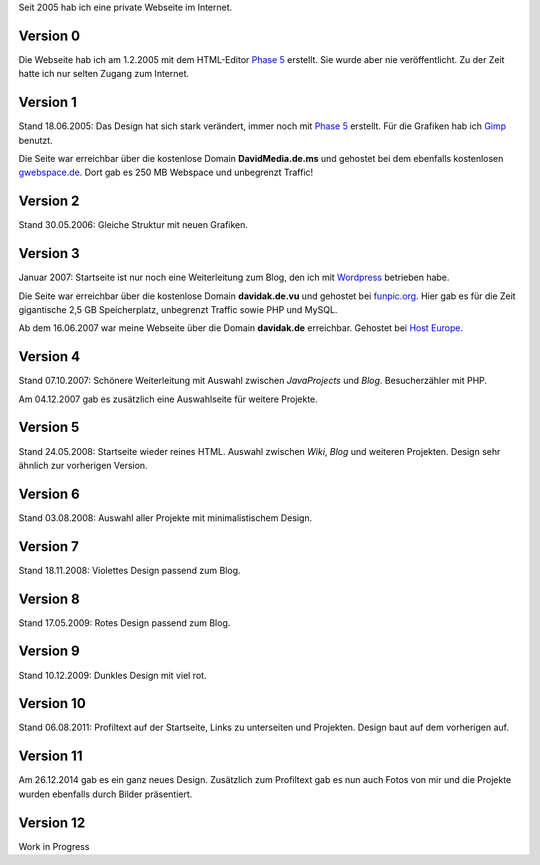 .. title: Rückblick Webseite
.. slug: rueckblick-webseite
.. date: 2016-02-28 17:40:06 UTC+01:00
.. updated: 2016-07-03 20:55:00 UTC+01:00
.. description: Versionen der Webseite
.. type: text

Seit 2005 hab ich eine private Webseite im Internet.

Version 0
---------

.. thumbnail:: /images/davidak.de-2005-1.png

Die Webseite hab ich am 1.2.2005 mit dem HTML-Editor `Phase 5`_ erstellt. Sie wurde aber nie veröffentlicht. Zu der Zeit hatte ich nur selten Zugang zum Internet.

Version 1
---------

.. thumbnail:: /images/davidak.de-2005-2.png

Stand 18.06.2005: Das Design hat sich stark verändert, immer noch mit `Phase 5`_ erstellt. Für die Grafiken hab ich Gimp_ benutzt.

Die Seite war erreichbar über die kostenlose Domain **DavidMedia.de.ms** und gehostet bei dem ebenfalls kostenlosen `gwebspace.de`_. Dort gab es 250 MB Webspace und unbegrenzt Traffic!

Version 2
---------

.. thumbnail:: /images/davidak.de-2006.png

Stand 30.05.2006: Gleiche Struktur mit neuen Grafiken.

Version 3
---------

.. thumbnail:: /images/davidak.de-2007-1.png

Januar 2007: Startseite ist nur noch eine Weiterleitung zum Blog, den ich mit Wordpress_ betrieben habe.

Die Seite war erreichbar über die kostenlose Domain **davidak.de.vu** und gehostet bei `funpic.org`_. Hier gab es für die Zeit gigantische 2,5 GB Speicherplatz, unbegrenzt Traffic sowie PHP und MySQL.

Ab dem 16.06.2007 war meine Webseite über die Domain **davidak.de** erreichbar. Gehostet bei `Host Europe`_.

Version 4
---------

.. thumbnail:: /images/davidak.de-2007-2.png

Stand 07.10.2007: Schönere Weiterleitung mit Auswahl zwischen *JavaProjects* und *Blog*. Besucherzähler mit PHP.

Am 04.12.2007 gab es zusätzlich eine Auswahlseite für weitere Projekte.

Version 5
---------

.. thumbnail:: /images/davidak.de-2008-1.png

Stand 24.05.2008: Startseite wieder reines HTML. Auswahl zwischen *Wiki*, *Blog* und weiteren Projekten. Design sehr ähnlich zur vorherigen Version.

Version 6
---------

.. thumbnail:: /images/davidak.de-2008-2.png

Stand 03.08.2008: Auswahl aller Projekte mit minimalistischem Design.

Version 7
---------

.. thumbnail:: /images/davidak.de-2008-3.png

Stand 18.11.2008: Violettes Design passend zum Blog.

Version 8
---------

.. thumbnail:: /images/davidak.de-2009-1.png

Stand 17.05.2009: Rotes Design passend zum Blog.

Version 9
---------

.. thumbnail:: /images/davidak.de-2009-2.png

Stand 10.12.2009: Dunkles Design mit viel rot.

Version 10
----------

.. thumbnail:: /images/davidak.de-2011.png

Stand 06.08.2011: Profiltext auf der Startseite, Links zu unterseiten und Projekten. Design baut auf dem vorherigen auf.

Version 11
----------

.. thumbnail:: /images/davidak.de-2014.png

Am 26.12.2014 gab es ein ganz neues Design. Zusätzlich zum Profiltext gab es nun auch Fotos von mir und die Projekte wurden ebenfalls durch Bilder präsentiert.

Version 12
----------

Work in Progress

.. _Phase 5: https://de.wikipedia.org/wiki/HTML-Editor_Phase_5
.. _Gimp: https://www.gimp.org/
.. _gwebspace.de: https://web.archive.org/web/20050617011557/http://www.gwebspace.de/
.. _Wordpress: https://de.wordpress.org/
.. _funpic.org: https://web.archive.org/web/20070707220139/http://www.funpic.org/
.. _Host Europe: https://www.hosteurope.de/
